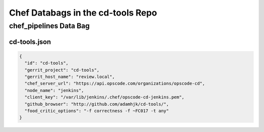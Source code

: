 Chef Databags in the cd-tools Repo
==================================

chef_pipelines Data Bag
-----------------------

cd-tools.json
~~~~~~~~~~~~~

.. code-block:: javascript

  {
    "id": "cd-tools",
    "gerrit_project": "cd-tools",
    "gerrit_host_name": "review.local",
    "chef_server_url": "https://api.opscode.com/organizations/opscode-cd",
    "node_name": "jenkins",
    "client_key": "/var/lib/jenkins/.chef/opscode-cd-jenkins.pem",
    "github_browser": "http://github.com/adamhjk/cd-tools/",
    "food_critic_options": "-f correctness -f ~FC017 -t any"
  }


